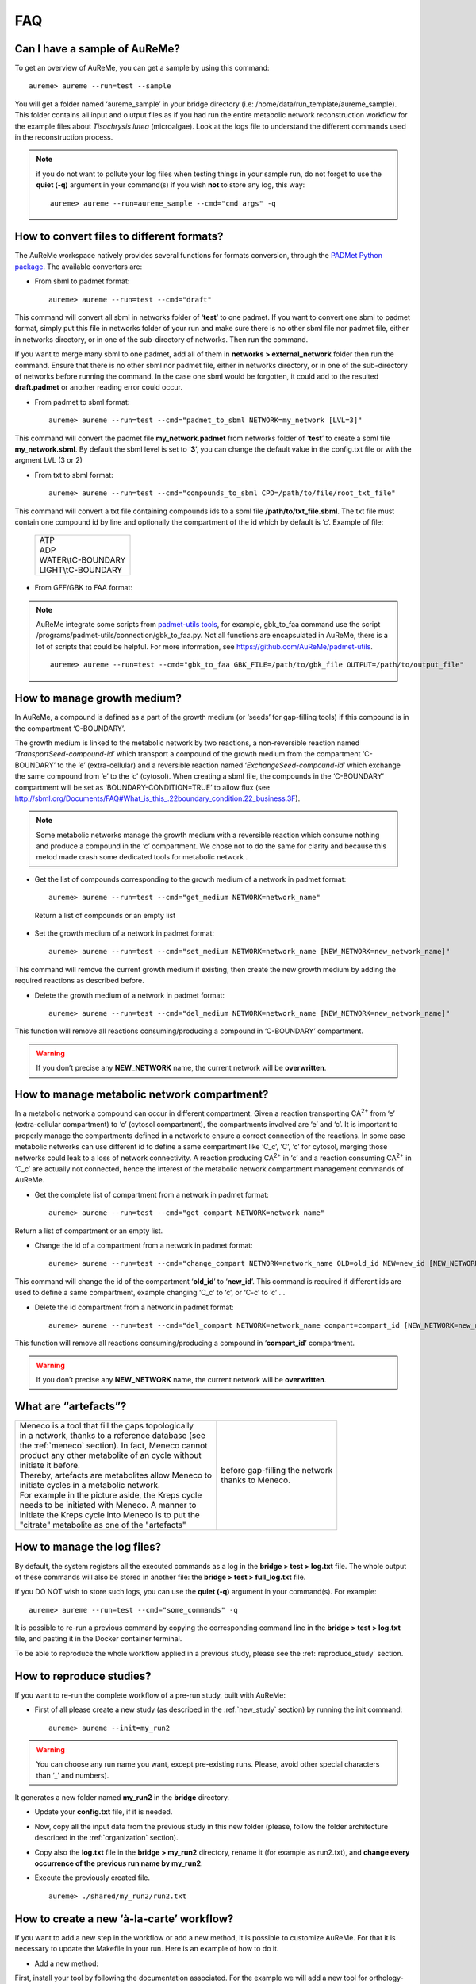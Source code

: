 
FAQ
===

Can I have a sample of AuReMe?
------------------------------

To get an overview of AuReMe, you can get a sample by using this
command:
::
 aureme> aureme --run=test --sample
 
You will get a folder named ‘aureme_sample’ in your bridge directory (i.e:
/home/data/run\_template/aureme_sample). This folder contains all input and o
utput files as if you had run the entire metabolic network reconstruction
workflow for the example files about *Tisochrysis lutea* (microalgae).
Look at the logs file to understand the different commands used in the
reconstruction process.

.. note:: if you do not want to pollute your log files when testing things
	  in your sample run, do not forget to use the **quiet (-q)**
	  argument in your command(s) if you wish **not** to store any log,
	  this way:
	  ::
	   aureme> aureme --run=aureme_sample --cmd="cmd args" -q 

.. _formats:

How to convert files to different formats?
------------------------------------------

The AuReMe workspace natively provides several functions for formats
conversion, through the
`PADMet Python package <https://pypi.org/project/padmet/>`_. The
available convertors are:

* From sbml to padmet format:
  ::
    aureme> aureme --run=test --cmd="draft"

This command will convert all sbml in networks folder of ‘**test**’
to one padmet. If you want to convert one sbml to padmet format,
simply put this file in networks folder of your run and make sure
there is no other sbml file nor padmet file, either in networks
directory, or in one of the sub-directory of networks. Then run
the command.

If you want to merge many sbml to one padmet, add all of them in
**networks > external_network** folder then run the command.
Ensure that there is no other sbml nor padmet file, either in
networks directory, or in one of the sub-directory of networks before
running the command. In the case one sbml would be forgotten, it
could add to the resulted **draft.padmet** or another reading error
could occur.

* From padmet to sbml format:
  ::
   aureme> aureme --run=test --cmd="padmet_to_sbml NETWORK=my_network [LVL=3]"

This command will convert the padmet file **my_network.padmet** from
networks folder of ‘**test**’ to create a sbml file **my_network.sbml**.
By default the sbml level is set to ‘**3**’, you can change the default
value in the config.txt file or with the argment LVL (3 or 2)

* From txt to sbml format:
  ::
   aureme> aureme --run=test --cmd="compounds_to_sbml CPD=/path/to/file/root_txt_file"

This command will convert a txt file containing compounds ids to a
sbml file **/path/to/txt_file.sbml**. The txt file must contain one
compound id by line and optionally the compartment of the id which
by default is ‘c’. Example of file:

                 +----------------------+
                 | | ATP                |
                 | | ADP                |
                 | | WATER\\tC-BOUNDARY |
                 | | LIGHT\\tC-BOUNDARY |
                 +----------------------+

* From GFF/GBK to FAA format:

.. note:: AuReMe integrate some scripts from
	  `padmet-utils tools <https://github.com/AuReMe/padmet-utils>`_,
	  for example, gbk_to_faa command use the script
	  /programs/padmet-utils/connection/gbk_to_faa.py. Not all
	  functions are encapsulated in AuReMe, there is a lot of scripts
	  that could be helpful. For more information, see
	  `https://github.com/AuReMe/padmet-utils <https://github.com/AuReMe/padmet-utils>`_.
	  ::
	   aureme> aureme --run=test --cmd="gbk_to_faa GBK_FILE=/path/to/gbk_file OUTPUT=/path/to/output_file"
	   
.. _growth_medium:

How to manage growth medium?
----------------------------

In AuReMe, a compound is defined as a part of the growth medium (or
‘seeds’ for gap-filling tools) if this compound is in the compartment
‘C-BOUNDARY’.

.. image:: pictures/sbml.png
   :width: 988px
   :height: 58px
   :alt: Examples of compartments in a sbml file.
	    
The growth medium is linked to the metabolic network by two reactions,
a non-reversible reaction named ‘*TransportSeed-compound-id*’ which
transport a compound of the growth medium from the compartment
‘C-BOUNDARY’ to the ‘e’ (extra-cellular) and a reversible reaction named
‘*ExchangeSeed-compound-id*’ which exchange the same compound from ‘e’
to the ‘c’ (cytosol). When creating a sbml file, the compounds in the
‘C-BOUNDARY’ compartment will be set as ‘BOUNDARY-CONDITION=TRUE’ to
allow flux (see
`http://sbml.org/Documents/FAQ#What_is_this_.22boundary_condition.22_business.3F <http://sbml.org/Documents/FAQ#What_is_this_.22boundary_condition.22_business.3F>`_).

.. note:: Some metabolic networks manage the growth medium with a reversible
	  reaction which consume nothing and produce a compound in the ‘c’
	  compartment. We chose not to do the same for clarity and because
	  this metod made crash some dedicated tools for metabolic network .

* Get the list of compounds corresponding to the growth medium of a
  network in padmet format:
  ::
   aureme> aureme --run=test --cmd="get_medium NETWORK=network_name"

 Return a list of compounds or an empty list

* Set the growth medium of a network in padmet format:
  ::
   aureme> aureme --run=test --cmd="set_medium NETWORK=network_name [NEW_NETWORK=new_network_name]"

This command will remove the current growth medium if existing, then
create the new growth medium by adding the required reactions as
described before.

* Delete the growth medium of a network in padmet format:
  ::
   aureme> aureme --run=test --cmd="del_medium NETWORK=network_name [NEW_NETWORK=new_network_name]"

This function will remove all reactions consuming/producing a
compound in ‘C-BOUNDARY’ compartment.

.. warning:: If you don’t precise any **NEW_NETWORK** name, the current
	     network will be **overwritten**.

.. _compartment:

How to manage metabolic network compartment?
--------------------------------------------

In a metabolic network a compound can occur in different compartment.
Given a reaction transporting CA\ :sup:`2+` from ‘e’ (extra-cellular
compartment) to ‘c’ (cytosol compartment), the compartments involved are
‘e’ and ‘c’. It is important to properly manage the compartments defined
in a network to ensure a correct connection of the reactions. In some
case metabolic networks can use different id to define a same
compartment like ‘C_c’, ‘C’, ‘c’ for cytosol, merging those networks
could leak to a loss of network connectivity. A reaction producing
CA\ :sup:`2+` in ‘c’ and a reaction consuming CA\ :sup:`2+` in ‘C_c’ are
actually not connected, hence the interest of the metabolic network
compartment management commands of AuReMe.

* Get the complete list of compartment from a network in padmet format:
  ::
   aureme> aureme --run=test --cmd="get_compart NETWORK=network_name"

Return a list of compartment or an empty list.

* Change the id of a compartment from a network in padmet format:
  ::
   aureme> aureme --run=test --cmd="change_compart NETWORK=network_name OLD=old_id NEW=new_id [NEW_NETWORK=new_network_name]"

This command will change the id of the compartment ‘**old_id**’ to
‘**new_id**’. This command is required if different ids are used
to define a same compartment, example changing ‘C_c’ to ‘c’, or
‘C-c’ to ‘c’ ...

* Delete the id compartment from a network in padmet format:
  ::
   aureme> aureme --run=test --cmd="del_compart NETWORK=network_name compart=compart_id [NEW_NETWORK=new_network_name]"

This function will remove all reactions consuming/producing a
compound in ‘**compart_id**’ compartment.

.. warning:: If you don’t precise any **NEW_NETWORK** name, the current
	     network will be **overwritten**.

.. _artefacts:

What are “artefacts”?
---------------------

+------------------------------------------------------+--------------------------------------+
| | Meneco is a tool that fill the gaps topologically  | .. image:: pictures/artefacts.jpg    |
| | in a network, thanks to a reference database (see  |                                      |
| | the :ref:`meneco` section). In fact, Meneco cannot | | before gap-filling the network     | 
| | product any other metabolite of an cycle without   | | thanks to Meneco.                  |
| | initiate it before.                                |                                      |
| | Thereby, artefacts are metabolites allow Meneco to |                                      |
| | initiate cycles in a metabolic network.            |                                      |
| | For example in the picture aside, the Kreps cycle  |                                      |
| | needs to be initiated with Meneco. A manner to     |                                      |
| | initiate the Kreps cycle into Meneco is to put the |                                      |
| | "citrate" metabolite as one of the "artefacts"     |                                      |
+------------------------------------------------------+--------------------------------------+

.. _log_file:

How to manage the log files?
----------------------------

By default, the system registers all the executed commands as a log in
the **bridge > test > log.txt** file. The whole output of these commands
will also be stored in another file: the **bridge > test > full_log.txt**
file.

If you DO NOT wish to store such logs, you can use the **quiet (-q)**
argument in your command(s). For example:
::
 aureme> aureme --run=test --cmd="some_commands" -q
 
It is possible to re-run a previous command by copying the corresponding
command line in the **bridge > test > log.txt** file, and pasting it in the
Docker container terminal.

To be able to reproduce the whole workflow applied in a previous study,
please see the :ref:`reproduce_study` section.

.. _reproduce_study:

How to reproduce studies?
-------------------------

If you want to re-run the complete workflow of a pre-run study, built
with AuReMe:

* First of all please create a new study (as described in the
  :ref:`new_study` section) by running the init command:
  ::
   aureme> aureme --init=my_run2

.. warning:: You can choose any run name you want, except pre-existing runs.
	     Please, avoid other special characters than ‘_’ and numbers).

It generates a new folder named **my_run2** in the **bridge** directory.

* Update your **config.txt** file, if it is needed.
  
*  Now, copy all the input data from the previous study in this new
   folder (please, follow the folder architecture described in the
   :ref:`organization` section).

*  Copy also the **log.txt** file in the **bridge > my_run2**
   directory, rename it (for example as run2.txt), and
   **change every occurrence of the previous run name by my_run2**.

*  Execute the previously created file.
   ::
    aureme> ./shared/my_run2/run2.txt

.. _a_la_carte:

How to create a new ‘à-la-carte’ workflow?
------------------------------------------

.. modifier config.txt (choix outil & bd) et ajouter un outil dans le container
   ajouter une cmd ds Makefile
   
If you want to add a new step in the workflow or add a new method, it is
possible to customize AuReMe. For that it is necessary to update the
Makefile in your run. Here is an example of how to do it.

-  Add a new method:

First, install your tool by following the documentation associated. For
the example we will add a new tool for orthology-based reconstruction
‘new_tool’ which use the same input as Pantograph (a metabolic network
in sbml format, a gbk of the reference species and the gbk of the study
species) and generate the same output (a metabolic network in sbml
format).

Secondly we will update the Makefile by adding these lines:

Basically this command says that for each folder in
orthology_based_reconstruction (variable declared in config.txt), if the
expected output is not already created, run new_tool.

Finally, to select this method in your new workflow, change in the file
config.txt the variable ORTHOLOGY_METHOD=pantograph by
ORTHOLOGY_METHOD=new_tool

-  Add a new step or function:

Just update the Makefile by adding a new step and use it with this
command

.. _choose_database:

How to choose another reference database?
-----------------------------------------

It is possible to select a reference database among several. You can
display the list of all available databases by using this command:

The reference database is needed to:

-  be able to match all the identifiers of the entities of metabolic
   networks

-  gap-fill the metabolic network in the gap-filling step

To select one, replace the corresponding path in the configuration file:
***config.txt***, in the ***DATA_BASE*** variable. Or you can comment
the line if you don’t want/can’t use a database. The ***config.txt***
file is stored at the root of your ***bridge*** folder (see :ref:`run_docker`).

.. _check_inputs:

What is checked in my input files?
----------------------------------

Before running any command in AuReMe, it is highlight recommended to use
the command ‘check_input’. This command checks the validity of the input
files and can also create required files. Concretely this command:

-  Checks database: If database was specified in the config.txt file
   (see the :ref:`choose_database` section). If so, checks if a sbml
   version exist and create it on the other hand.

-  Checks studied organism data: Search if there is a genbank (gbk/gff)
   ‘GBK_study.gbk’ and proteome (faa) ‘FAA_study.faa’ in genomic_data
   folder. If there is only a genbank, create the proteome (command
   ‘gbk_to_faa). If there is only the proteome or any of them, just
   continue the checking process. Note that the proteome is only
   required for the orthology-based reconstruction, method: Pantograph.

-  |image8|\ Checks orthology-based reconstruction data: for each folder
   found in ‘orthology_based_reconstruction’ folder checks in each of
   them if there is proteome ‘FAA_model.faa’ and a metabolic network
   ‘metabolic_model.sbml’, if there is no proteome but a genbank file
   ‘GBK_study.faa’, create the proteome (command ‘gbk_to_faa). Finally,
   the command compares the ids of genes/proteins between the proteome
   and the metabolic network.

If cutoff… important because… dict file to create a new proteome file …

-  Checks annotation-based reconstruction data: for each folder found in
   annotation_based_reconstruction’ folder checks in each of them if
   it’s a PGBD from pathway then create (if not already done) a padmet
   file ‘output_pathwaytools_’folder_name’.padmet in
   networks/output_annotation_based_reconstruction folder.

-  Checks gap-filling data: In order to gap-fill a metabolic network,
   Pantograph required as input, a file ‘seeds.sbml’ describing the
   seeds (the compounds available for the network), another describing
   the targets (the compounds that the network have to be able to
   reach), the metabolic network to fill and the database from where to
   draw the reactions all in sbml format. It’s possible to start from
   txt files for seeds ‘seeds.txt’ and targets ‘targets.txt’, each file
   containing the ids of the compounds, one by line. The command will
   then convert them to sbml (command ‘compounds_to_sbml’).

Note that by default, AuReMe will integrate the artefacts
‘default_artefacts_metacyc_20.0.txt’ to the seeds to create a file
‘seeds_artefacts.txt’ and ‘seeds_artefacts.sbml’. For more information
about the artefacts see :ref:`artefacts` section.

Example:

**[output] **

INSERT SCREEN FROM check_input log

What is the Makefile?
---------------------
Makefile contient les cmd de AuReMe.
exemple de cmd simple


What is the config.txt file?
----------------------------

The **config.txt** is found in the **bridge > test** directory. It contains
all the AuReMe parameters: the name of the selected database, the name of the
various choosen methods, and the default parameters of all programs that
AuReMe needed. 

If you want to use either another database or another tool already included in
the AuReMe workspace, modify carefully the **config.txt** file.

.. warning:: The parameters of the **config.txt** must not be changed unless
	     you are sure of what you want do!

How to regenerate a new database version?
-----------------------------------------

Voir les notes de Jeanne sur le problème de Sebastian

padmet/utils/connexion

.. _map_database:

How to map a metabolic network on another database?
---------------------------------------------------

Metabolic networks can be products of varied databases. If you want to
merge efficiently information about metabolic networks coming from
different databases, you will need to map the metabolic network(s) to a
common database. To do so, a solution is provided be AuReMe.

Note: to use this method, the metabolic network to map needs to be in
the SBML format and stored in the ***networks*** folder.

-  | First of all, you need to know the origin database of the data. To
     recognize the database used in an SBML file, use the ***which_db***
     command:
   | Example:

   **[output] **

-  When you know the origin database of the data, you have to generate
   the mapping dictionary from this database to the new one:

   Example:

   **[output] **

   In this example, the system has found more than just one mapping for
   the *R_R00494_c* reaction and the *S_Starch_p* compound. It did not
   manage to choose between the propositions: the mapping will not be
   added to the output mapping. If you want to force the mapping, you
   have to modify the mapping file manually.

-  Once you have created a mapping dictionary file, it will be
   automatically applied across the workflow to translate the data.

How to generate report on results?
----------------------------------

Create reports on the **network_name.padmet** file network (in the
**networks** directory).
::
 aureme> aureme --run=test --cmd="report NETWORK=network_name"

Four files are created in the **analysis > reports > network_name** directory
thanks to the report command.

* all_genes.csv (has the following format):
  ::
   id	      Common name   linked reactions
   TL_15991   Unknown	    2.3.1.180-RXN;RXN-9535
   TL_5857    Unknown	    RXN-14271;RXN-2425
   TL_6475    Unknown	    RXN-14229
  If a gene is linked with several reactions, reactions are separated from
  **";"**.

* all_metabolites.csv (has the following format):
  ::
   dbRef_id	  Common name	      Produced (p), Consumed (c), Both (cp)
   NAD-P-OR-NOP	  NAD(P)+	      cp
   THIOCYSTEINE	  thiocysteine	      p
   CPD-18346	  cis-vaccenoyl-CoA   c

* all_pathways.csv (has the following format):
  ::
   dbRef_id	Common name	                         Number of reaction found   Total number of reaction   Ratio (Reaction found / Total)
   COA-PWY-1	coenzyme A biosynthesis II (mammalian)	 1	                    1	                       1.00
   PWY-4984	urea cycle	                         1	                    5	                       0.20
   PWY-7821	tunicamycin biosynthesis	         1	                    9	                       0.11

* all_reactions.csv (has the following format):
  ::
   dbRef_id    Common name	                  formula (with id)	                                            formula (with common name)	                                                    in pathways	                    associated genes	        categories
   NDPK	       nucleoside-diphosphate kinase	  1.0 ATP + 1.0 DADP => 1.0 ADP + 1.0 DATP	                    1.0 ATP + 1.0 dADP => 1.0 ADP + 1.0 dATP		                                                            TL_16529;TL_13128	        ORTHOLOGY
   RXN-15122   ORF	                          1 THR => 1 PROTON + 1 CPD-15056 + 1 WATER	                    1 L-threonine => 1 H+ + 1 (2Z)-2-aminobut-2-enoate + 1 H2O	                    PWY-5437;ILEUSYN-PWY;PWY-5826   TL_17207;TL_12535;TL_8525   ANNOTATION;ANNOTATION;ORTHOLOGY
   SGPL11      sphinganine 1-phosphate aldolase   1.0 CPD-649 => 1.0 PALMITALDEHYDE + 1.0 PHOSPHORYL-ETHANOLAMINE   1.0 sphinganine 1-phosphate => 1.0 palmitaldehyde + 1.0 O-phosphoethanolamine                                   TL_105	                ORTHOLOGY
 In this file, if there are several data in the same field, data are
 separated from **";"**.
  
   
How to generate Wiki?
---------------------

.. XXX ATTENDRE LE LIEN DE MEZIANE
   
1. Create the wiki pages. An input file **network_name.padmet** is needed.
   The pages will be in **analysis > wiki_pages**
   **> network_name**. 
   ::
    aureme> aureme --run=test --cmd="wiki_pages NETWORK=network_name"

Wiki_Docker is an image that allows to automatize the creation of wiki
in containers.

**Run the next commands from your machine and not from the AuReMe container.**

2. Download the wiki docker image.
   ::
    shell> docker pull dyliss/wiki-img

3. Create the wiki container:
   ::
    shell> docker run -d -p 80:80 -v /my/path/to/the/directory:/shared --name=wiki dyliss/wiki-img

4. Get the name of the wiki container, it will be usefull to run the next command.
   ::
    shell> docker ps -a

    CONTAINER ID   IMAGE        COMMAND                 CREATED       STATUS       PORTS                NAMES
    fc969ed0d2c7   aureme-img   "bash"                  2 hours ago   Up 5 hours                        aureme-cont
    6bdd8891a845   wiki-img     "/usr/bin/supervis..."  an hour ago   Up an hour   0.0.0.0:80->80/tcp   wiki-cont
   According to the above window, the wiki container is named **wiki-cont**.
   
5. Configure the wiki:
   ::
    shell> docker exec -ti wiki-cont wiki --init=species_name

6. Open tha page http://localhost:8888/species_name/mw-config/index.php with
   your browser and follow the instructions that were writteh in the shell
   window.

   
6. Send pages to the wiki.
   ::
    shell> docker exec -ti wiki-cont wiki --wiki=network_name --update=/shared/test/analysis/wiki_pages/network_name

7. Now pages are accessible on http://localhost/network_name/index.php.

c. Run and setup a container with wiki docker. Follow the
      instructions to setup correctly the wiki.

   d. Send the pages and the configuration to the wiki

How to connect to Pathway-tools?
--------------------------------

.. XXX
   on prend un PGDB, on crée un padmet, on modifie le padmet (par exemple en
   ajoutant une réaction), et on génère de nouveau un PGDB que l'on peut ouvrir
   dans Pathway Tools.
   
-  Create PGDB from output of AuReMe

.. _objective_reaction:

How to set an objective reaction?
---------------------------------

To add a biomass reaction to a network, see the :ref:`create_new_reaction`
section. Once the biomass is included in the network, you have to set the
biomass as objective function.

Apply this command to the **network_name.padmet**
::
 aureme> aureme --run=test --cmd="set_fba ID=reaction_name NETWORK=network_name"

It creates the **network_name.sbml** file with reaction_name as the objective
function. To continue the analyzis of the network_name, see the :ref:`fba`
section. 

.. _fba:

How to process Flux Balance Analysis?
-------------------------------------

AuReMe evaluate the flux balance analyzis of the biological network, thanks to
the `cobrapy Python package <https://pypi.org/project/cobra/>`_.
Before calculating the flux balance analysis of a network:

a. you may have to add the biomass to a network in reporting to the
   :ref:`create_new_reaction` section,
b. you have to set the biomass as an objective reaction, please refer to the
   :ref:`objective_reaction` section.

To compute the flux balance analyzis of the **network_name.sbml** file:
::
 aureme> aureme --run=test --cmd="summary NETWORK=network_name"

Two files: **network_name.txt** and **network_name_log.txt** are generated
in the **analysis > flux_analysis** directory. The first file
(**network_name.txt**) summarizes te network, then it get the list of
productible and unproductible targets. For each productible target, the flux
balance analysis is given. The growth rate of the network is also provided.
Here is an example of a **network_name.txt** format:

.. image:: pictures/fba_file.png
   :scale: 45%
   :align: center
   :alt: Format of network_name.txt
	 
The second file (**network_name_log.txt**) supplies all the warnings produced
computing the flux balance analyzis.

